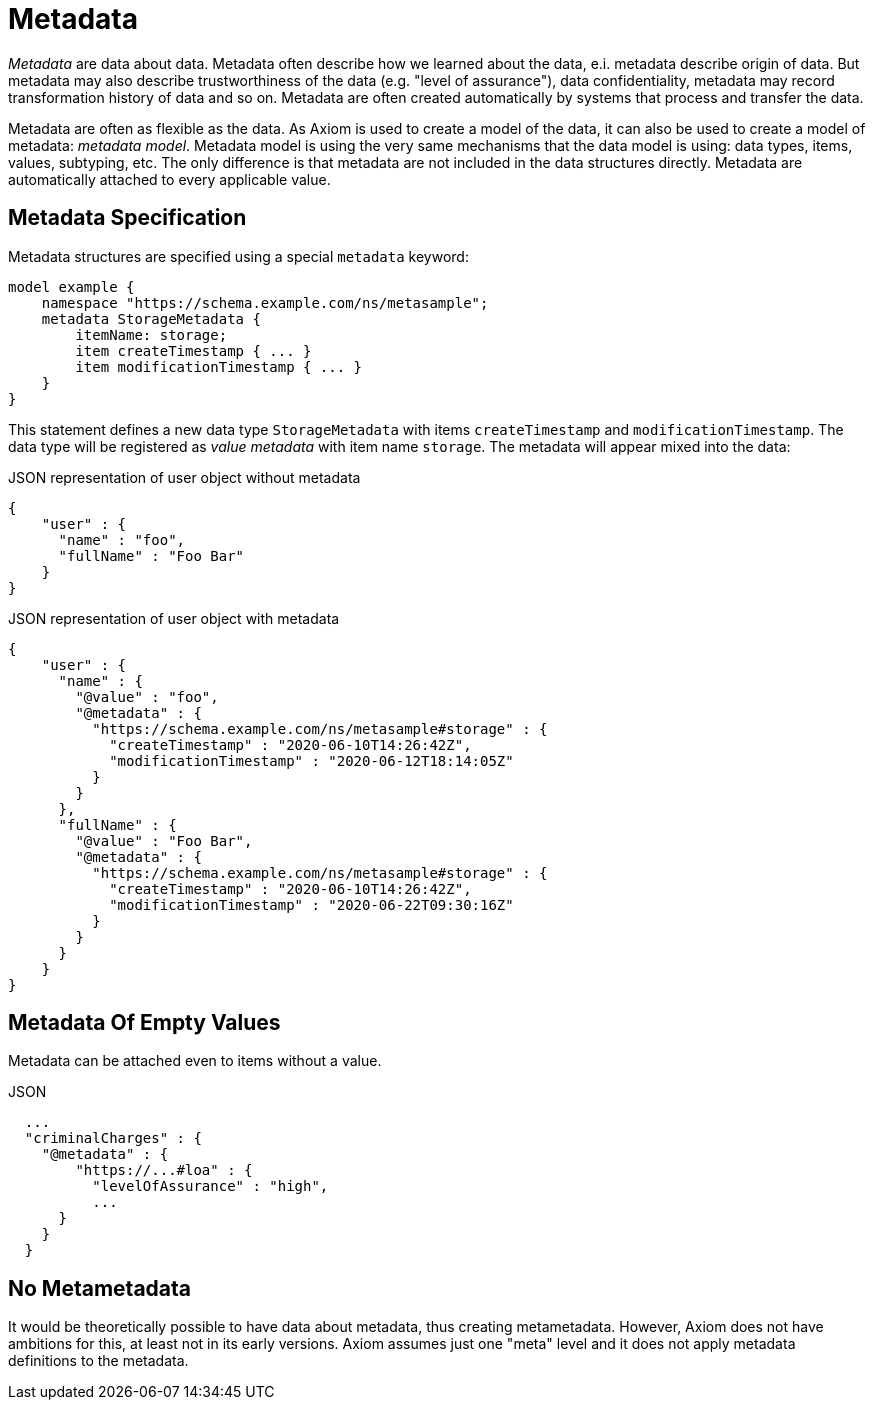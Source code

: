 = Metadata

_Metadata_ are data about data.
Metadata often describe how we learned about the data, e.i. metadata describe origin of data.
But metadata may also describe trustworthiness of the data (e.g. "level of assurance"), data confidentiality, metadata may record transformation history of data and so on.
Metadata are often created automatically by systems that process and transfer the data.

Metadata are often as flexible as the data.
As Axiom is used to create a model of the data, it can also be used to create a model of metadata: _metadata model_.
Metadata model is using the very same mechanisms that the data model is using: data types, items, values, subtyping, etc.
The only difference is that metadata are not included in the data structures directly.
Metadata are automatically attached to every applicable value.

== Metadata Specification

Metadata structures are specified using a special `metadata` keyword:

[source,axiom]
----
model example {
    namespace "https://schema.example.com/ns/metasample";
    metadata StorageMetadata {
        itemName: storage;
        item createTimestamp { ... }
        item modificationTimestamp { ... }
    }
}
----

This statement defines a new data type `StorageMetadata` with items `createTimestamp` and `modificationTimestamp`.
The data type will be registered as _value metadata_ with item name `storage`.
The metadata will appear mixed into the data:

.JSON representation of user object without metadata
[source,json]
----
{
    "user" : {
      "name" : "foo",
      "fullName" : "Foo Bar"
    }
}
----

.JSON representation of user object with metadata
[source,json]
----
{
    "user" : {
      "name" : {
        "@value" : "foo",
        "@metadata" : {
          "https://schema.example.com/ns/metasample#storage" : {
            "createTimestamp" : "2020-06-10T14:26:42Z",
            "modificationTimestamp" : "2020-06-12T18:14:05Z"
          }
        }
      },
      "fullName" : {
        "@value" : "Foo Bar",
        "@metadata" : {
          "https://schema.example.com/ns/metasample#storage" : {
            "createTimestamp" : "2020-06-10T14:26:42Z",
            "modificationTimestamp" : "2020-06-22T09:30:16Z"
          }
        }
      }
    }
}
----

== Metadata Of Empty Values

Metadata can be attached even to items without a value.

.JSON
[source,json]
----
  ...
  "criminalCharges" : {
    "@metadata" : {
        "https://...#loa" : {
          "levelOfAssurance" : "high",
          ...
      }
    }
  }
----

== No Metametadata

It would be theoretically possible to have data about metadata, thus creating metametadata.
However, Axiom does not have ambitions for this, at least not in its early versions.
Axiom assumes just one "meta" level and it does not apply metadata definitions to the metadata.
